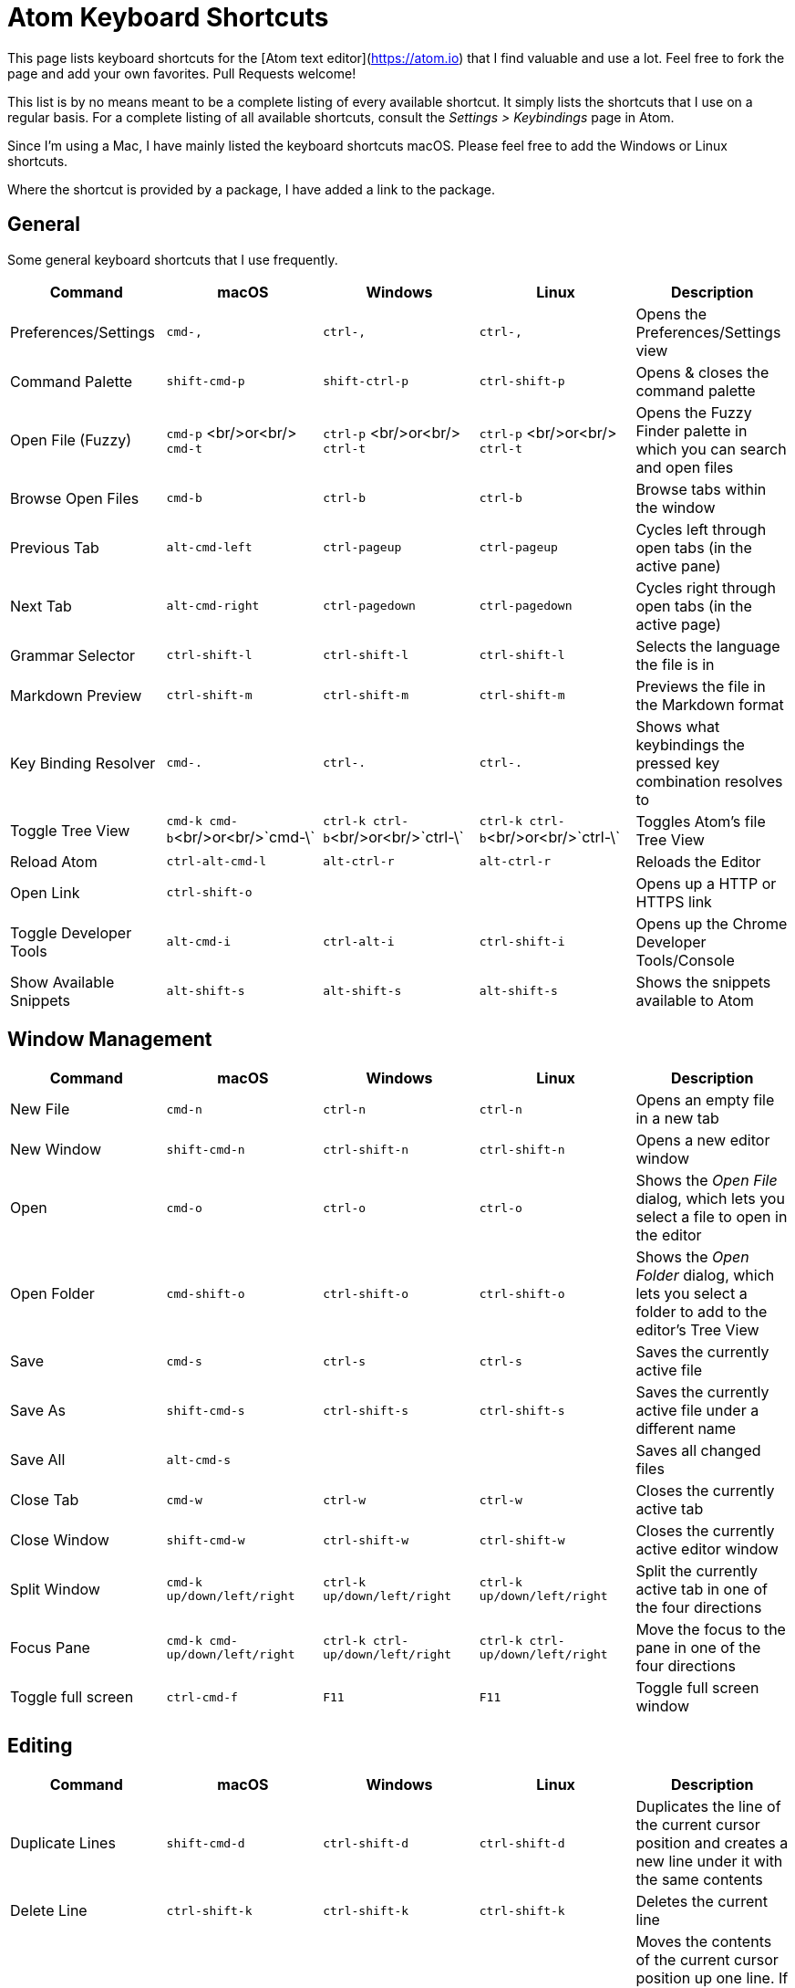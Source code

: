 # Atom Keyboard Shortcuts

This page lists keyboard shortcuts for the [Atom text editor](https://atom.io) that I find valuable and use a lot. Feel free to fork the page and add your own favorites. Pull Requests welcome!

This list is by no means meant to be a complete listing of every available shortcut. It simply lists the shortcuts that I use on a regular basis. For a complete listing of all available shortcuts, consult the _Settings > Keybindings_ page in Atom.

Since I'm using a Mac, I have mainly listed the keyboard shortcuts macOS. Please feel free to add the Windows or Linux shortcuts.

Where the shortcut is provided by a package, I have added a link to the package.

## General

Some general keyboard shortcuts that I use frequently.

[cols=",^,^,,",options="header",]
|=====================================================
| Command | macOS | Windows | Linux | Description
| Preferences/Settings | `cmd-,` | `ctrl-,`  | `ctrl-,` | Opens the Preferences/Settings view
| Command Palette | `shift-cmd-p` | `shift-ctrl-p`  | `ctrl-shift-p` | Opens & closes the command palette
| Open File (Fuzzy) | `cmd-p` <br/>or<br/> `cmd-t` | `ctrl-p` <br/>or<br/> `ctrl-t`  | `ctrl-p` <br/>or<br/> `ctrl-t` | Opens the Fuzzy Finder palette in which you can search and open files
| Browse Open Files | `cmd-b` | `ctrl-b`  | `ctrl-b` | Browse tabs within the window
| Previous Tab | `alt-cmd-left` | `ctrl-pageup` | `ctrl-pageup`| Cycles left through open tabs (in the active pane)
| Next Tab | `alt-cmd-right` | `ctrl-pagedown` | `ctrl-pagedown` | Cycles right through open tabs (in the active page)
| Grammar Selector | `ctrl-shift-l` | `ctrl-shift-l`  | `ctrl-shift-l` | Selects the language the file is in
| Markdown Preview | `ctrl-shift-m` | `ctrl-shift-m`  | `ctrl-shift-m` | Previews the file in the Markdown format
| Key Binding Resolver | `cmd-.` | `ctrl-.`  | `ctrl-.` | Shows what keybindings the pressed key combination resolves to
| Toggle Tree View | `cmd-k cmd-b`<br/>or<br/>`cmd-\` | `ctrl-k ctrl-b`<br/>or<br/>`ctrl-\` | `ctrl-k ctrl-b`<br/>or<br/>`ctrl-\`| Toggles Atom's file Tree View
| Reload Atom | `ctrl-alt-cmd-l` | `alt-ctrl-r` | `alt-ctrl-r` | Reloads the Editor
| Open Link | `ctrl-shift-o` |  |  | Opens up a HTTP or HTTPS link
| Toggle Developer Tools | `alt-cmd-i` | `ctrl-alt-i`  | `ctrl-shift-i` | Opens up the Chrome Developer Tools/Console
| Show Available Snippets | `alt-shift-s` | `alt-shift-s`  | `alt-shift-s` | Shows the snippets available to Atom
|=====================================================


## Window Management

[cols=",^,^,,",options="header",]
|=====================================================
| Command | macOS | Windows | Linux | Description
| New File | `cmd-n` | `ctrl-n`  | `ctrl-n` | Opens an empty file in a new tab
| New Window | `shift-cmd-n` | `ctrl-shift-n`  | `ctrl-shift-n` | Opens a new editor window
| Open | `cmd-o` | `ctrl-o`  | `ctrl-o` | Shows the _Open File_ dialog, which lets you select a file to open in the editor
| Open Folder | `cmd-shift-o` | `ctrl-shift-o`  | `ctrl-shift-o` | Shows the _Open Folder_ dialog, which lets you select a folder to add to the editor's Tree View
| Save | `cmd-s` | `ctrl-s`  | `ctrl-s` | Saves the currently active file
| Save As | `shift-cmd-s` | `ctrl-shift-s`  | `ctrl-shift-s` | Saves the currently active file under a different name
| Save All | `alt-cmd-s` |  |  | Saves all changed files
| Close Tab | `cmd-w` |  `ctrl-w` | `ctrl-w` | Closes the currently active tab
| Close Window | `shift-cmd-w` | `ctrl-shift-w`  | `ctrl-shift-w` | Closes the currently active editor window
| Split Window | `cmd-k up/down/left/right` | `ctrl-k up/down/left/right` | `ctrl-k up/down/left/right` | Split the currently active tab in one of the four directions
| Focus Pane | `cmd-k cmd-up/down/left/right` | `ctrl-k ctrl-up/down/left/right` | `ctrl-k ctrl-up/down/left/right` | Move the focus to the pane in one of the four directions
| Toggle full screen | `ctrl-cmd-f` | `F11` | `F11` | Toggle full screen window
|=====================================================

## Editing
[cols=",^,^,,",options="header",]
|=====================================================
| Command | macOS | Windows | Linux | Description
| Duplicate Lines | `shift-cmd-d` | `ctrl-shift-d` | `ctrl-shift-d` | Duplicates the line of the current cursor position and creates a new line under it with the same contents
| Delete Line | `ctrl-shift-k` | `ctrl-shift-k` | `ctrl-shift-k` | Deletes the current line
| Move Line Up | `ctrl-cmd-up` | `ctrl-up`  | `ctrl-up` | Moves the contents of the current cursor position up one line. If there is a line above with content, the current lines content will swap with the one above it.
| Move Line Down | `ctrl-cmd-down` | `ctrl-down`  | `ctrl-down` | Moves the contents of the current cursor position down one line. If there is a line below with content, the line's content will swap with the one below it.
| Find/Replace | `cmd-f` | `ctrl-f`  | `ctrl-f` | Opens up the Find/Replace panel
| Find Next | `cmd-g` | `F3`  | `F3` | Toggles forward through the results of the current buffer in the file while the Find/Replace panel is active
| Find Previous | `shift-cmd-g` | `shift-F3`  | `shift-F3` | Toggles backward through the results of the current buffer in the file while the Find/Replace panel is active
| Find in Project | `shift-cmd-f` | `ctrl-shift-f`  | `ctrl-shift-f` | Opens the Find in Project Panel
| Go To Line | `ctrl-g` | `ctrl-g`  | `ctrl-g` | Opens the Go To Line panel
| Go To Matching Bracket | `ctrl-m` | `ctrl-m`  | `ctrl-m` | The cursor goes to the matching top bracket that the cursor is ecapsulated in
| Select Line | `cmd-l` | `ctrl-l`  | `ctrl-l` | Selects the entire line the cursor's current position is in
| Toggle Comment | `cmd-/` | `ctrl-/`  | `ctrl-/` | Toggles the selected text into a comment of the current grammar
| Column Selection | `ctrl-shift-up/down` | `ctrl-alt-up/down` | `shift-alt-up/down`  | Allows to select multiple rows, where the same edit will be applied
| Select Same Words | `cmd-d` | `ctrl-d` | `ctrl-d` | If you select a word, and then hit the key combo for this command, Atom will select the next same word for you. Then you can either type directly (which will replace the old words) or use left or right arrow to append things.
| Undo Selection | `cmd-u` | `ctrl-u` | `ctrl-u` | This undoes the previous selection, like from Select Same Words.
| Select All The Same Words At Once | `cmd-ctrl-g` | `alt-f3`  | `alt-f3` | This shortcut is similar to `cmd-d/ctrl-d` but it selects all the matching words at once.
| Show Symbols Palette | `cmd-r` | `ctrl-r` | `ctrl-r` | This shortcuts opens a palette that lists all the symbols (or functions) in your current file allowing you to fuzzy search and jump lines.
| Show auto-completions | `ctrl-space` | `ctrl-space` | `ctrl-space` | Show available auto-completions
| Fold/Unfold sections of code | `option-cmd-[` <b>and</b> `option-cmd-]` | `ctrl-shift-[` <b>and</b> `ctrl-shift-]` | `ctrl-shift-[` <b>and</b> `ctrl-shift-]` | Fold and Unfold sections of code
| Fold/Unfold at a specific indentation level | `cmd-k` <b>then</b> `cmd-(0-9)` | `ctrl-k` <b>then</b> `ctrl-(0-9)` | `ctrl-k` <b>then</b> `ctrl-(0-9)` | Fold/Unfold at a specific indentation level where the number is the indentation depth
|=====================================================

## Various Packages

These are some packages I find useful, and their most useful key bindings. A list of my favorite packages can be found [here](https://atom.io/users/nwinkler/stars).

[cols=",^,^,,",options="header",]
|=====================================================
| Command | macOS | Windows | Linux | Package
| Block Travel up/down | `alt-up`, `alt-down` |  |  | [Block Travel](https://atom.io/packages/block-travel)
| Beautify | `ctrl-alt-b` |  |  | [Beautify](https://atom.io/packages/atom-beautify)
| Build Project | `cmd-alt-b` | `ctrl-alt-b` | `ctrl-alt-b` | [Build](https://atom.io/packages/build)
| Expand Abbreviation | `shift-cmd-e` | `ctrl-e` | `ctrl-e` | [Emmet](https://atom.io/packages/emmet)
| Git Plus Menu | `shift-cmd-h` | `ctrl-shift-h` | `ctrl-shift-h` | [Git Plus](https://atom.io/packages/git-plus)
| Jumpy | `shift-enter` |  |  | [Jumpy](https://atom.io/packages/jumpy)
| Minimap Toggle | `ctrl-k ctrl-m` |  |  | [Minimap](https://atom.io/packages/minimap)
| Open File in Browser | `ctrl-alt-m` |  |  | [Open in Browser](https://atom.io/packages/open-in-browser)
| Open Project | `ctrl-cmd-p` | `alt-shift-p` | `ctrl-alt-shift-p` | [Project Manager](https://atom.io/packages/project-manager)
| Sublime Style Column Selection | `alt-mouse` |  |  | [Sublime Style Column Selection](https://atom.io/packages/Sublime-Style-Column-Selection)
|=====================================================


## apm

`apm` is Atom's package manager, based on Node's `npm` tool.
[cols=",^" options="header"]
|=====================================================
| Command | Description
| `apm upgrade` | Updates all locally installed packages
| `apm upgrade --no-confirm` | Updates all locally installed packages without asking any questions
| `apm stars --install` | Installs/updates all packages that you have marked as a favorite (_starred_) in your Atom.io profile
| `apm publish minor` | If you're developing your own package, run this in the package's directory to publish a new version of the package, increasing the minor version number by one.
|=====================================================
